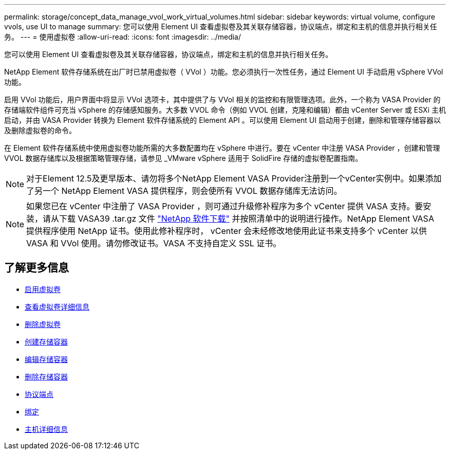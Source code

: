 ---
permalink: storage/concept_data_manage_vvol_work_virtual_volumes.html 
sidebar: sidebar 
keywords: virtual volume, configure vvols, use UI to manage 
summary: 您可以使用 Element UI 查看虚拟卷及其关联存储容器，协议端点，绑定和主机的信息并执行相关任务。 
---
= 使用虚拟卷
:allow-uri-read: 
:icons: font
:imagesdir: ../media/


[role="lead"]
您可以使用 Element UI 查看虚拟卷及其关联存储容器，协议端点，绑定和主机的信息并执行相关任务。

NetApp Element 软件存储系统在出厂时已禁用虚拟卷（ VVol ）功能。您必须执行一次性任务，通过 Element UI 手动启用 vSphere VVol 功能。

启用 VVol 功能后，用户界面中将显示 VVol 选项卡，其中提供了与 VVol 相关的监控和有限管理选项。此外，一个称为 VASA Provider 的存储端软件组件可充当 vSphere 的存储感知服务。大多数 VVOL 命令（例如 VVOL 创建，克隆和编辑）都由 vCenter Server 或 ESXi 主机启动，并由 VASA Provider 转换为 Element 软件存储系统的 Element API 。可以使用 Element UI 启动用于创建，删除和管理存储容器以及删除虚拟卷的命令。

在 Element 软件存储系统中使用虚拟卷功能所需的大多数配置均在 vSphere 中进行。要在 vCenter 中注册 VASA Provider ，创建和管理 VVOL 数据存储库以及根据策略管理存储，请参见 _VMware vSphere 适用于 SolidFire 存储的虚拟卷配置指南。


NOTE: 对于Element 12.5及更早版本、请勿将多个NetApp Element VASA Provider注册到一个vCenter实例中。如果添加了另一个 NetApp Element VASA 提供程序，则会使所有 VVOL 数据存储库无法访问。


NOTE: 如果您已在 vCenter 中注册了 VASA Provider ，则可通过升级修补程序为多个 vCenter 提供 VASA 支持。要安装，请从下载 VASA39 .tar.gz 文件 https://mysupport.netapp.com/products/element_software/VASA39/index.html["NetApp 软件下载"] 并按照清单中的说明进行操作。NetApp Element VASA 提供程序使用 NetApp 证书。使用此修补程序时， vCenter 会未经修改地使用此证书来支持多个 vCenter 以供 VASA 和 VVol 使用。请勿修改证书。VASA 不支持自定义 SSL 证书。



== 了解更多信息

* xref:task_data_manage_vvol_enable_virtual_volumes.adoc[启用虚拟卷]
* xref:task_data_manage_vvol_view_virtual_volume_details.adoc[查看虚拟卷详细信息]
* xref:task_data_manage_vvol_delete_a_virtual_volume.adoc[删除虚拟卷]
* xref:concept_data_manage_vvol_manage_storage_containers.adoc[创建存储容器]
* xref:concept_data_manage_vvol_manage_storage_containers.adoc[编辑存储容器]
* xref:concept_data_manage_vvol_manage_storage_containers.adoc[删除存储容器]
* xref:concept_data_manage_vvol_protocol_endpoints.adoc[协议端点]
* xref:concept_data_manage_vvol_bindings.adoc[绑定]
* xref:reference_data_manage_vvol_host_details.adoc[主机详细信息]

